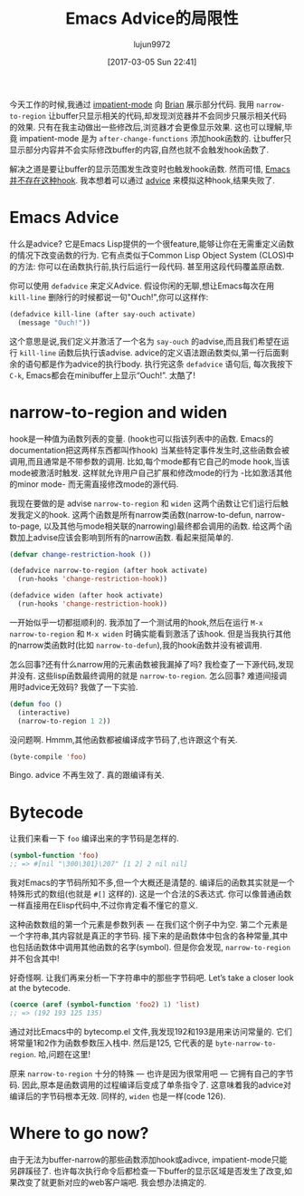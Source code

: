 #+TITLE: Emacs Advice的局限性
#+URL: http://nullprogram.com/blog/2013/01/22/
#+AUTHOR: lujun9972
#+TAGS: elisp-common
#+DATE: [2017-03-05 Sun 22:41]
#+LANGUAGE:  zh-CN
#+OPTIONS:  H:6 num:nil toc:t \n:nil ::t |:t ^:nil -:nil f:t *:t <:nil

今天工作的时候,我通过 [[http://www.50ply.com/blog/2012/08/13/introducing-impatient-mode/][impatient-mode]] 向 [[http://www.50ply.com/][Brian]] 展示部分代码. 
我用 =narrow-to-region= 让buffer只显示相关的代码,却发现浏览器并不会同步只展示相关代码的效果.
只有在我主动做出一些修改后,浏览器才会更像显示效果.
这也可以理解,毕竟 impatient-mode 是为 =after-change-functions= 添加hook函数的. 
让buffer只显示部分内容并不会实际修改buffer的内容,自然也就不会触发hook函数了.

解决之道是要让buffer的显示范围发生改变时也触发hook函数. 然而可惜, [[http://www.gnu.org/software/emacs/manual/html_node/elisp/Standard-Hooks.html][Emacs并不存在这种hook]]. 
我本想着可以通过 [[http://www.gnu.org/software/emacs/manual/html_node/elisp/Advising-Functions.html][advice]] 来模拟这种hook,结果失败了.

* Emacs Advice

什么是advice? 它是Emacs Lisp提供的一个很feature,能够让你在无需重定义函数的情况下改变函数的行为.
它有点类似于Common Lisp Object System (CLOS)中的方法: 你可以在函数执行前,执行后运行一段代码. 甚至用这段代码覆盖原函数.

你可以使用 =defadvice= 来定义Advice. 假设你闲的无聊,想让Emacs每次在用 =kill-line= 删除行的时候都说一句"Ouch!",你可以这样作:

#+BEGIN_SRC emacs-lisp
  (defadvice kill-line (after say-ouch activate)
    (message "Ouch!"))
#+END_SRC

这个意思是说,我们定义并激活了一个名为 =say-ouch= 的advise,而且我们希望在运行 =kill-line= 函数后执行该advise.
advice的定义语法跟函数类似,第一行后面剩余的语句都是作为advice的执行body. 
执行完这条 =defadvice= 语句后, 每次我按下 =C-k=, Emacs都会在minibuffer上显示“Ouch!”. 太酷了!

* narrow-to-region and widen

hook是一种值为函数列表的变量. (hook也可以指该列表中的函数. Emacs的documentation把这两样东西都叫作hook)
当某些特定事件发生时,这些函数会被调用,而且通常是不带参数的调用. 
比如,每个mode都有它自己的mode hook,当该mode被激活时触发.
这样就允许用户自己扩展和修改mode的行为 -比如激活其他的minor mode- 而无需直接修改mode的源代码.

我现在要做的是 advise =narrow-to-region= 和 =widen= 这两个函数让它们运行后触发我定义的hook.
这两个函数是所有narrow类函数(narrow-to-defun, narrow-to-page, 以及其他与mode相关联的narrowing)最终都会调用的函数.
给这两个函数加上advise应该会影响到所有的narrow函数. 看起来挺简单的.

#+BEGIN_SRC emacs-lisp
  (defvar change-restriction-hook ())

  (defadvice narrow-to-region (after hook activate)
    (run-hooks 'change-restriction-hook))

  (defadvice widen (after hook activate)
    (run-hooks 'change-restriction-hook))
#+END_SRC

一开始似乎一切都挺顺利的. 我添加了一个测试用的hook,然后在运行 =M-x narrow-to-region= 和 =M-x widen= 时确实能看到激活了该hook.
但是当我执行其他的narrow类函数时(比如 =narrow-to-defun=),我的hook函数并没有被调用.

怎么回事?还有什么narrow用的元素函数被我漏掉了吗? 我检查了一下源代码,发现并没有. 这些lisp函数最终调用的就是 =narrow-to-region=. 
怎么回事? 难道间接调用时advice无效码? 我做了一下实验.

#+BEGIN_SRC emacs-lisp
  (defun foo ()
    (interactive)
    (narrow-to-region 1 2))
#+END_SRC

没问题啊. Hmmm,其他函数都被编译成字节码了,也许跟这个有关.

#+BEGIN_SRC emacs-lisp
  (byte-compile 'foo)
#+END_SRC

Bingo. advice 不再生效了. 真的跟编译有关.

* Bytecode

让我们来看一下 =foo= 编译出来的字节码是怎样的.

#+BEGIN_SRC emacs-lisp
  (symbol-function 'foo)
  ;; => #[nil "\300\301}\207" [1 2] 2 nil nil]
#+END_SRC

我对Emacs的字节码所知不多,但一个大概还是清楚的. 编译后的函数其实就是一个特殊形式的数组(也就是 =#[]= 这样的). 
这是一个合法的S表达式. 你可以像普通函数一样直接用在Elisp代码中,不过你肯定看不懂它的意义.

这种函数数组的第一个元素是参数列表 — 在我们这个例子中为空.
第二个元素是一个字符串,其内容就是真正的字节码. 
接下来的是函数体中包含的各种常量,其中也包括函数体中调用其他函数的名字(symbol).
但是你会发现, =narrow-to-region= 并不包含其中!

好奇怪啊. 让我们再来分析一下字符串中的那些字节码吧. Let’s take a closer look at the bytecode.

#+BEGIN_SRC emacs-lisp
  (coerce (aref (symbol-function 'foo2) 1) 'list)
  ;; => (192 193 125 135)
#+END_SRC

通过对比Emacs中的 bytecomp.el 文件,我发现192和193是用来访问常量的. 它们将常量1和2作为函数参数压入栈中.
然后是125, 它代表的是 =byte-narrow-to-region=. 哈,问题在这里!

原来 =narrow-to-region= 十分的特殊 — 也许是因为很常用吧 — 它拥有自己的字节码. 
因此,原本是函数调用的过程编译后变成了单条指令了.
这意味着我的advice对编译后的字节码根本无效.
同样的, =widen= 也是一样(code 126).

* Where to go now?

由于无法为buffer-narrow的那些函数添加hook或adivce, impatient-mode只能另辟蹊径了.
也许每次执行命令后都检查一下buffer的显示区域是否发生了改变,如果改变了就更新对应的web客户端吧.
我会想办法搞定的.
